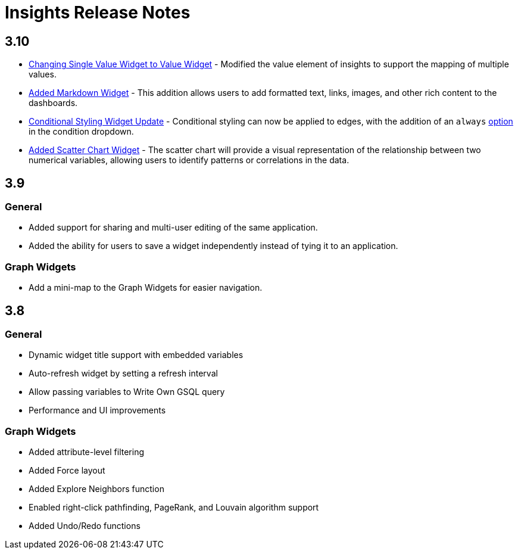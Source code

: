 = Insights Release Notes

// = 4.1

== 3.10

* xref:insights:widgets:single-value.adoc[Changing Single Value Widget to Value Widget]  - Modified the value element of insights to support the mapping of multiple values.
* xref:insights:widgets:markdown-widget.adoc[Added Markdown Widget] - This addition allows users to add formatted text, links, images, and other rich content to the dashboards.
* xref:insights:widgets:conditional-styling.adoc[Conditional Styling Widget Update] - Conditional styling can now be applied to edges, with the addition of an `always` xref:insights:widgets:conditional-styling.adoc#_always_option[option] in the condition dropdown.
* xref:insights:widgets:scatter-plot-widget.adoc[Added Scatter Chart Widget] - The scatter chart will provide a visual representation of the relationship between two numerical variables, allowing users to identify patterns or correlations in the data.

== 3.9

=== General

* Added support for sharing and multi-user editing of the same application.
* Added the ability for users to save a widget independently instead of tying it to an application.

=== Graph Widgets

* Add a mini-map to the Graph Widgets for easier navigation.

== 3.8

=== General

* Dynamic widget title support with embedded variables
* Auto-refresh widget by setting a refresh interval
* Allow passing variables to Write Own GSQL query
* Performance and UI improvements

=== Graph Widgets

* Added attribute-level filtering
* Added Force layout
* Added Explore Neighbors function
* Enabled right-click pathfinding, PageRank, and Louvain algorithm support
* Added Undo/Redo functions
